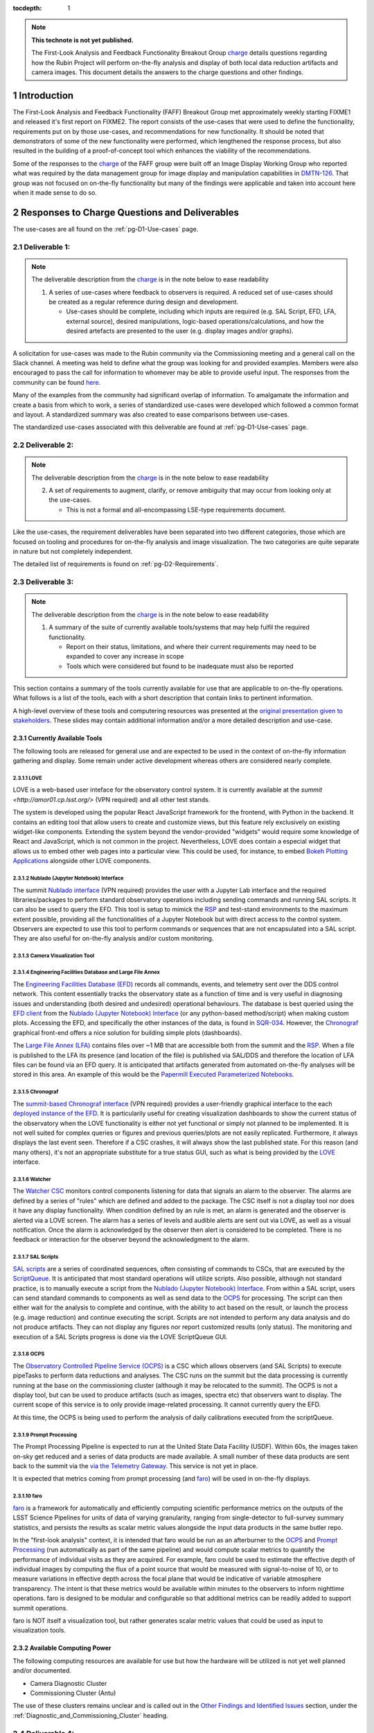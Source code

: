 ..
  Technote content.

  See https://developer.lsst.io/restructuredtext/style.html
  for a guide to reStructuredText writing.

  Do not put the title, authors or other metadata in this document;
  those are automatically added.

  Use the following syntax for sections:

  Sections
  ========

  and

  Subsections
  -----------

  and

  Subsubsections
  ^^^^^^^^^^^^^^

  To add images, add the image file (png, svg or jpeg preferred) to the
  _static/ directory. The reST syntax for adding the image is

  .. figure:: /_static/filename.ext
     :name: fig-label

     Caption text.

   Run: ``make html`` and ``open _build/html/index.html`` to preview your work.
   See the README at https://github.com/lsst-sqre/lsst-technote-bootstrap or
   this repo's README for more info.

   Feel free to delete this instructional comment.

:tocdepth: 1

.. Please do not modify tocdepth; will be fixed when a new Sphinx theme is shipped.

.. sectnum::

.. TODO: Delete the note below before merging new content to the main branch.


.. _charge: https://sitcomtn-013.lsst.io/
.. _DMTN-126: https://DMTN-126.lsst.io/
.. _RSP: https://nb.lsst.io/

.. note::

   **This technote is not yet published.**

   The First-Look Analysis and Feedback Functionality Breakout Group `charge`_ details questions regarding how the Rubin Project will perform on-the-fly analysis and display of both local data reduction artifacts and camera images. This document details the answers to the charge questions and other findings.


Introduction
============

The First-Look Analysis and Feedback Functionality (FAFF) Breakout Group met approximately weekly starting FIXME1 and released it's first report on FIXME2.
The report consists of the use-cases that were used to define the functionality, requirements put on by those use-cases, and recommendations for new functionality.
It should be noted that demonstrators of some of the new functionality were performed, which lengthened the response process, but also resulted in the building of a proof-of-concept tool which enhances the viability of the recommendations.

Some of the responses to the `charge`_ of the FAFF group were built off an Image Display Working Group who reported what was required by the data management group for image display and manipulation capabilities in `DMTN-126`_.
That group was not focused on on-the-fly functionality but many of the findings were applicable and taken into account here when it made sense to do so.



Responses to Charge Questions and Deliverables
==============================================

The use-cases are all found on the :ref:`pg-D1-Use-cases` page.

.. _Deliverable 1:

Deliverable 1:
--------------

.. note:: 

   The deliverable description from the `charge`_ is in the note below to ease readability 

   1. A series of use-cases where feedback to observers is required. A reduced set of use-cases should be created as a regular reference during design and development.

      - Use-cases should be complete, including which inputs are required (e.g. SAL Script, EFD, LFA, external source), desired manipulations, logic-based operations/calculations, and how the desired artefacts are presented to the user (e.g. display images and/or graphs).
  
A solicitation for use-cases was made to the Rubin community via the Commissioning meeting and a general call on the Slack channel.
A meeting was held to define what the group was looking for and provided examples.
Members were also encouraged to pass the call for information to whomever may be able to provide useful input.
The responses from the community can be found `here <https://confluence.lsstcorp.org/display/LSSTCOM/2021-05-14+On-the-fly+analysis+for+observers+Meeting+Minutes#id-20210514OntheflyanalysisforobserversMeetingMinutes-On-the-flyAnalysisUse-Cases>`_.

Many of the examples from the community had significant overlap of information.
To amalgamate the information and create a basis from which to work, a series of standardized use-cases were developed which followed a common format and layout.
A standardized summary was also created to ease comparisons between use-cases.

The standardized use-cases associated with this deliverable are found at :ref:`pg-D1-Use-cases` page.

.. _Deliverable 2:

Deliverable 2:
--------------

.. note:: 

   The deliverable description from the `charge`_ is in the note below to ease readability 

   2. A set of requirements to augment, clarify, or remove ambiguity that may occur from looking only at the use-cases.
      
      - This is not a formal and all-encompassing LSE-type requirements document.

Like the use-cases, the requirement deliverables have been separated into two different categories, those which are focused on tooling and procedures for on-the-fly analysis and image visualization.
The two categories are quite separate in nature but not completely independent.

The detailed list of requirements is found on :ref:`pg-D2-Requirements`.


.. _Deliverable 3:

Deliverable 3:
--------------

.. note:: 

   The deliverable description from the `charge`_ is in the note below to ease readability 

   1. A summary of the suite of currently available tools/systems that may help fulfil the required functionality.

      - Report on their status, limitations, and where their current requirements may need to be expanded to cover any increase in scope
      - Tools which were considered but found to be inadequate must also be reported

This section contains a summary of the tools currently available for use that are applicable to on-the-fly operations.
What follows is a list of the tools, each with a short description that contain links to pertinent information.

A high-level overview of these tools and computering resources was presented at the `original presentation given to stakeholders <https://docs.google.com/presentation/d/1i4p-sg42FXtEqGVqIZMeFadWSZZ0Lu_CpoqEafkMfy4/edit#slide=id.gd8dafc0d0d_0_30>`_.
These slides may contain additional information and/or a more detailed description and use-case.

Currently Available Tools
^^^^^^^^^^^^^^^^^^^^^^^^^

The following tools are released for general use and are expected to be used in the context of on-the-fly information gathering and display.
Some remain under active development whereas others are considered nearly complete.

LOVE
''''

.. tiago writing this
LOVE is a web-based user inteface for the observatory control system. 
It is currently available at the `summit <http://amor01.cp.lsst.org/>` (VPN required) and all other test stands.

The system is developed using the popular React JavaScript framework for the frontend, with Python in the backend.
It contains an editing tool that allow users to create and customize views, but this feature rely exclusively on existing widget-like components.
Extending the system beyond the vendor-provided "widgets" would require some knowledge of React and JavaScript, which is not common in the project.
Nevertheless, LOVE does contain a especial widget that allows us to embed other web pages into a particular view. 
This could be used, for instance, to embed `Bokeh Plotting Applications`_ alongside other LOVE components.



Nublado (Jupyter Notebook) Interface
''''''''''''''''''''''''''''''''''''

.. patrick writing this
The summit `Nublado interface <https://summit-lsp.lsst.codes/>`_ (VPN required) provides the user with a Jupyter Lab interface and the required libraries/packages to perform standard observatory operations including sending commands and running SAL scripts.
It can also be used to query the EFD.
This tool is setup to mimick the `RSP`_ and test-stand environments to the maximum extent possible, providing all the functionalities of a Jupyter Notebook but with direct access to the control system.
Observers are expected to use this tool to perform commands or sequences that are not encapsulated into a SAL script.
They are also useful for on-the-fly analysis and/or custom monitoring.


Camera Visualization Tool
''''''''''''''''''''''''''

.. tony writing this

Engineering Facilities Database and Large File Annex
'''''''''''''''''''''''''''''''''''''''''''''''''''''
.. Patrick writing this

The `Engineering Facilities Database (EFD) <https://sqr-034.lsst.io/#introduction>`_ records all commands, events, and telemetry sent over the DDS control network.
This content essentially tracks the observatory state as a function of time and is very useful in diagnosing issues and understanding (both desired and undesired) operational behaviours.
The database is best queried using the `EFD client <https://efd-client.lsst.io/>`_ from the `Nublado (Jupyter Notebook) Interface`_ (or any python-based method/script) when making custom plots.
Accessing the EFD, and specifically the other instances of the data, is found in `SQR-034 <https://sqr-034.lsst.io/#efd-deployments>`_.
However, the `Chronograf`_ graphical front-end offers a nice solution for building simple plots (dashboards).

The `Large File Annex (LFA) <https://tstn-029.lsst.io/>`_ contains files over ~1 MB that are accessible both from the summit and the `RSP`_.
When a file is published to the LFA its presence (and location of the file) is published via SAL/DDS and therefore the location of LFA files can be found via an EFD query.
It is anticipated that artifacts generated from automated on-the-fly analyses will be stored in this area.
An example of this would be the `Papermill Executed Parameterized Notebooks`_.


Chronograf
''''''''''

The `summit-based Chronograf interface <https://chronograf-summit-efd.lsst.codes/>`_ (VPN required) provides a user-friendly graphical interface to the each `deployed instance of the EFD <https://sqr-034.lsst.io/#efd-deployments>`_.
It is particularily useful for creating visualization dashboards to show the current status of the observatory when the LOVE functionality is either not yet functional or simply not planned to be implemented.
It is not well suited for complex queries or figures and previous queries/plots are not easily replicated.
Furthermore, it always displays the last event seen.
Therefore if a CSC crashes, it will always show the last published state.
For this reason (and many others), it's not an appropriate substitute for a true status GUI, such as what is being provided by the `LOVE`_ interface.

Watcher
'''''''

.. Patrick writing this

The `Watcher CSC <https://ts-watcher.lsst.io/>`_ monitors control components listening for data that signals an alarm to the observer.
The alarms are defined by a series of "rules" which are defined and added to the package.
The CSC itself is not a display tool nor does it have any display functionality.
When condition defined by an rule is met, an alarm is generated and the observer is alerted via a LOVE screen.
The alarm has a series of levels and audible alerts are sent out via LOVE, as well as a visual notification.
Once the alarm is acknowledged by the observer then alert is considered to be completed.
There is no feedback or interaction for the observer beyond the acknowledgment to the alarm.

SAL Scripts
'''''''''''

.. Patrick writing this

`SAL scripts <https://ts-salobj.lsst.io/sal_scripts.html#lsst-ts-salobj-sal-scripts>`_ are a series of coordinated sequences, often consisting of commands to CSCs, that are executed by the `ScriptQueue <https://ts-scriptqueue.lsst.io/>`_.
It is anticipated that most standard operations will utilize scripts.
Also possible, although not standard practice, is to manually execute a script from the `Nublado (Jupyter Notebook) Interface`_.
From within a SAL script, users can send standard commands to components as well as send data to the `OCPS`_ for processing.
The script can then either wait for the analysis to complete and continue, with the ability to act based on the result, or launch the process (e.g. image reduction) and continue executing the script.
Scripts are not intended to perform any data analysis and do not produce artifacts.
They can not display any figures nor report customized results (only status).
The monitoring and execution of a SAL Scripts progress is done via the LOVE ScriptQueue GUI.


OCPS
'''''''
The `Observatory Controlled Pipeline Service (OCPS) <https://dmtn-133.lsst.io/>`_ is a CSC which allows observers (and SAL Scripts) to execute pipeTasks to perform data reductions and analyses.
The CSC runs on the summit but the data processing is currently running at the base on the commissioning cluster (although it may be relocated to the summit).
The OCPS is not a display tool, but can be used to produce artifacts (such as images, spectra etc) that observers want to display.
The current scope of this service is to only provide image-related processing.
It cannot currently query the EFD.

At this time, the OCPS is being used to perform the analysis of daily calibrations executed from the scriptQueue.


Prompt Processing
'''''''''''''''''
The Prompt Processing Pipeline is expected to run at the United State Data Facility (USDF).
Within 60s, the images taken on-sky get reduced and a series of data products are made available.
A small number of these data products are sent back to the summit via the  `via the Telemetry Gateway <https://docushare.lsst.org/docushare/dsweb/Get/LSE-72#%5B%7B%22num%22%3A54%2C%22gen%22%3A0%7D%2C%7B%22name%22%3A%22XYZ%22%7D%2C69%2C205%2C0%5D>`_.
This service is not yet in place.

It is expected that metrics coming from prompt processing (and `faro`_) will be used in on-the-fly displays.

.. Patrick writing this

faro
'''''''

.. Keith writing this

   Link to github repo:
   https://github.com/lsst/faro

`faro <https://pipelines.lsst.io/v/daily/modules/lsst.faro/index.html>`_ is a framework for automatically and efficiently computing scientific performance metrics on the outputs of the LSST Science Pipelines for units of data of varying granularity, ranging from single-detector to full-survey summary statistics, and persists the results as scalar metric values alongside the input data products in the same butler repo.

In the "first-look analysis" context, it is intended that faro would be run as an afterburner to the `OCPS`_ and `Prompt Processing`_ (run automatically as part of the same pipeline) and would compute scalar metrics to quantify the performance of individual visits as they are acquired. 
For example, faro could be used to estimate the effective depth of individual images by computing the flux of a point source that would be measured with signal-to-noise of 10, or to measure variations in effective depth across the focal plane that would be indicative of variable atmosphere transparency. 
The intent is that these metrics would be available within minutes to the observers to inform nighttime operations. 
faro is designed to be modular and configurable so that additional metrics can be readily added to support summit operations.

faro is NOT itself a visualization tool, but rather generates scalar metric values that could be used as input to visualization tools.


Available Computing Power
^^^^^^^^^^^^^^^^^^^^^^^^^

.. Robert writing this

The following computing resources are available for use but how the hardware will be utilized is not yet well planned and/or documented.

- Camera Diagnostic Cluster
- Commissioning Cluster (Antu)
   

The use of these clusters remains unclear and is called out in the `Other Findings and Identified Issues`_ section, under the :ref:`Diagnostic_and_Commissioning_Cluster` heading.


.. _Deliverable 4:

Deliverable 4:
--------------

.. note:: 

   The deliverable description from the `charge`_ is in the note below to ease readability 

   1. A mapping of the use-cases into the currently available systems, clearly identifying where new functionality is required.

      - This could be by augmenting current systems or the creation of a new system if required
      - Deliver a proposed implementation for each use-case

Each of the use-cases presented in `Deliverable 1`_ contain a heading regarding a suggested implementation.
Thoe contents of each section refer to new and/or augmented functionality that is seen accross many of them.
Because the explicit identification of new functionality would add unnecessary noise and confusion for the reader, the content is accumulated here and explained in greater detail.

The items for this deliverable have been separated into two areas:

#. A description of areas where `Entirely New Functionality`_ is required.
#. A description where the requirements can be met by `Augmenting Current Functionality`_.

This working group also created a proof-of-concept of the critcal implementation recommendations and found them to be successful in satisfying the requirements and being relatively straightforward to implement.
Details are found in the `Proof-of-concept Demonstrations`_ section.

One should also note that there were functionalities that that group found to be critical to the success of commissioning, but not directly for on-the-fly applications, which therefore resulted in the requirement being out-of-scope. 
These types of issues are a grouped into the `Other Findings and Identified Issues`_ and should be strongly considered for implementation as part of the change requests that will result from this charge.


Augmenting Current Functionality
^^^^^^^^^^^^^^^^^^^^^^^^^^^^^^^^

When considering how to implement the use-cases, effort was always made to ensure that currently available tools (presented in `Deliverable 3`_) would be used wherever appropriate.
In most cases, specifically in regards to image display, augmenting functionality of existing tools is a perferred path to starting from scratch.

The list of new functionalities required for already existing tools include:

#. Numerous `Camera Visualization Improvements <pg-D2-Requirements_for_image_display>`_ were described as part of `Deliverable 2`_ and are therefore not repeated here.
   An `example of the callback functionality <demo_callback>`_ in the `Proof-of-concept Demonstrations`_ section.
#. The OCPS (really the butler) requires access to EFD. This is not currently captured in a use-case but one can envision how having a pipeTask be capable to correlate image quality against items in the EFD could be useful.

   - No code has been written to integrate butler directly with EFD, but it is possible to do
   - Would enable useres to define pipelines that explicitly specified EFD datasets as pipeline inputs. 
     Currently, it would be required to sort out the mapping of Exposure dataId to and EFD call in (potentially) a special runQuantum method in the pipeline task
  

Entirely New Functionality
^^^^^^^^^^^^^^^^^^^^^^^^^^

This section identifies functionalities that are required and could not be assertained by upgrading already existing components.
The largest piece of missing functionalty is the framework to perform on-the-fly analyses which are triggered on specific events or conditions, then able to perform calculations, generate a report (including plots etc), and have the operator be alerted.
Implementing this type of capability requires numerous pieces to work together.


Catcher CSC
'''''''''''''

A series of new functionality, which for the purposes of this document we have grouped into a single "Catcher" Controllable SAL Component (CSC) is required to handle the low-level coordiation of identifying when a specific condition is met, then launching and monitoring an analysis process.
It is still being evaluated if it is required to generate a new CSC or if the Watcher CSC can be augmented to handle this new functionality. 
For the purposes of this document we will assume the functionality is to be captured in a new CSC.
The Catcher functionality also requires a LOVE display to show which tasks are running, links to generated reports, and alarms or notifications for observers.

More details on the design and implementation can be found in the `Catcher Design Document <https://docs.google.com/document/d/1mbmfqjebOuHIV8CwC7jFHcFKCRMtyBDHPXeGfBO1EPE/edit#>`_ currently being worked on as a google doc.

At the end of an analysis task, a "report" is generated and produced as a result.
The reports from the Catcher can be derived in multiple ways and take on multiple formats.
There is no requirement that the analysis aspects generated by the Catcher managed tasks be persistent but it is recommended.
When possible, this committee recommends that analysis tasks produce reports in the form of `Papermill Executed Parameterized Notebooks`_.
Once executed, the notebooks and their contents and archived to the LFA, where they can be looked at (and even re-run) either immediately or at a later date.
The capabilities of the notebooks is vast; allowing image analysis via sending commands to the OCPS, queries of the EFD, grabbing of SAL events or data from the Butler.
The data to create any plots or other displays are also contained in the notebook allowing plots to be modified and re-generated as required.
Lastly, the notebooks can be used to create a dataset that can be displayed by a Bokeh Application that is nested inside a LOVE display, which is one of the key use-cases that will be encountered during observations.
There are details that remain to be solved, specifically aspects such as how to account for multiple reports that can be generated by re-running the same notebook multiple times.
These are presumed to be solvable problems but will require further investigation that goes beyond the scope of this group.


Bokeh Plotting Applications
''''''''''''''''''''''''''''
.. simon will write this


Bokeh Applications are extremely flexible in design and can render data from multiple sources if configured to do so.
This includes SAL events, Butler served information, or files from the LFA.
The apps can then create dynamic (or static) plots, display images, or even be setup to send commands to move the telescope based on a calculation (e.g. offsetting to a star).
One major advantage of Bokeh is that the very high majority of the application can be developed inside a notebook.
Once functioning as expected, it can be ported to a python file with minimal intervention required.
One caveat is that they can only be used where they are deployed.
Should they wish to be used at the Rubin Science Platform (`RSP`_) for instance, they will need to be deployed there as well (and obviously any SAL commands will not work).

- Explain why Bokeh was chosen, ability to be inserted into LOVE, fulfills all requirements and satisfies :ref:`pg-D2-Figure_Generation_Requirements`.
- Add a sentence about other considered options and why they were dropped.
- Implementation of on-the-fly architecture requires Bokeh to be installed in all development and analysis environments (e.g. the RSP).

   - Draft how to turn a notebook-based Bokeh "plot" into an app (see `Simon's draft <https://gist.github.com/SimonKrughoff/cc02f873a2a1518161d3f3a1839be4a5>`_)
   - Draft how to embed said App into LOVE 
   - Examples of Bokeh apps and their use is found in the `Proof-of-concept Demonstrations`_ section. 


Papermill Executed Parameterized Notebooks
'''''''''''''''''''''''''''''''''''''''''''

.. tiago will write this

`Papermill`_ introduces the concept of *parameterized notebooks* and provides tools to execute them in a batch-like mode.

.. _Papermill: https://papermill.readthedocs.io/en/latest/

*Parameterized notebooks* are similar to regular Jupyter notebooks.
The process consists of:

  - identifing variables in the notebook that one wants to expose as parameters,
  - have all these variables defined in a single cell (ideally, with default values),
  - tagging the cell with the "parameters" keyword.

More details on how to parameterize a notebook on a particular environment can be found in the `papermill usage documentation page <https://papermill.readthedocs.io/en/latest/usage-parameterize.html>`__.

Notebooks can then be executed using `Papermill`_ command line interface or throught its Python API.

Benefits of using `Papermill`_ includes:

  - Simplify the process of creating on-the-fly reports and re-runable notebooks that will store the parameters used for the execution and generation of plots etc.

    - Users would be able to develop their reports directly on notebooks, with practicaly no overhead in integrating them with the system aftewards.

    - The reports can be stored directly as notebooks and/or be expored and rendered as webpages with `nbconvert <https://nbconvert.readthedocs.io/en/latest/>`__.

  - Store notebooks in the LFA.

    `Papermill`_ can save the output directly to the s3bucket, which is used as the backend for the LFA.

  - Possible to interact with the control system with salobj from the notebooks, the same way we execute tasks with the control system from nublado.

  - Can also send information to Bokeh app (if Bokeh app is configured to do so).

Some challenges with using Jupyter Notebooks and Papermill are:

  - It is notably difficult to develop unit testing for Jupyter Notebooks.

    `Papermill`_ does make it possible to write unit tests for Jupyter Notebooks, but certain tasks (like using mocks to isolate external libraries) can be exceedingly difficult. 

  - Overhead on loading the environment.

    When executing a notebook throught `Papermill`_, there is an overhead associated with loading the environment prior to the execution by the Jupyter lab server.
    The size of the overhead depends on the environment which the notebook is running.
    
    For reference, in the ScriptQueue environment the overhead is about 2s.
    At the same time, some highly customized users environments on nublado take up to 10s to load.

- TO DO
  - Work flow which includes an "easy" example of how to derive/calculate a property, then create+deploy and App, then send an alert to an observer
  - Appropriate repos and instructions

.. 
   .. important::

      The mapping and implementation for each use-case assumes that the tools described in `Deliverable 5`_ and the additional required functionalities described in `Deliverable 6`_ have been incorporated.
      It may be useful to read those sections before this one.

      The response to this deliverable is found in each of the use-cases.

.. _Deliverable 5:

Deliverable 5:
--------------

.. note:: 

   The deliverable description from the `charge`_ is in the note below to ease readability 

   1.  A prioritized list of tasks to build-out the new functionalities with recommended end-dates. 
       - These dates shall correspond to integration milestones.


This will be a prioritized list of which functionalities should be implemented in which order.
Note that the requirements are already prioritized to a degree and will help inform this.


.. _Other Findings and Identified Issues:

Other Findings and Identified Issues
====================================

During the existance of this working group, numerous items were identified as problematic and needing to be addressed but either were not well fit to a charge question or fell out of the scope of the charge.
This section contains information regarding numerous issues which were identified and require attention.

The recommendation of this committee is that a follow-up committee be created to address these items as they are required to successfully commission the observatory.

.. _Diagnostic_and_Commissioning_Cluster:

Diagnostic And Commissioning Cluster Usage Needs Definition
-----------------------------------------------------------

This working group was not able to find any documented strategy on how the commissioning and diagnostic clusters are to be used during commissioning and the survey.
High-level descriptions exist from early in the project, however they are not sufficient to build out the system and do not take into account much of the as-built software and hardware capabilities.
Although beyond the scope of this working group, it is strongly suggested that a strategy be developed that identifies and documents the use-cases, specifically in regards to the differences between how calibration and on-sky data is handled.
Currently, the camera diagnostic cluster hardware is on the summit but not being used, largely in part due to a lack of definition of it's use-cases and how it is to interact within the global data analysis workflow of the Rubin Observatory, including whether or not DM tooling must be supported.


Camera Visualization Tool Functionality Limitations for General Commissioning
-----------------------------------------------------------------------------

The Camera Visualization Tool, once augmented with the new specifications, will be sufficient for on-the-fly applications but will not be able to satisfy many of the more general commissioning use-cases. 
The most obvious example is the ability to display and interact with full-frame images once they arrive at NCSA.
Because the committee was formed to look only at on-the-fly analyses, the following specifications are out of scope, however, for the general commissioning effort to be successful the following functionalities will need to be implemented, or covered by a different suite of tooling.

.. note::

   The items presented here do *not* form a complete set of specifications for general commissioning.
   They account for merely a subset that we identified as not specifically required for on-the-fly analysis at the mountain top.
   If the capabilites were in place, then the on-the-fly users would certainly take advantage of them.

FAFF-REQ-014
^^^^^^^^^^^^

**Specification:** The camera visualization tool shall support being deployed in places where historical data is available.

**Rationale:** This will need to be available to people using the `RSP`_ and commissioning cluster.
The general commissioning / SV use case is to be able to examine aspects of image quality that cross detector boundaries (e.g., stray and scattered light, satellite trails, pervasive issues across detectors) for which full focal plane visualization is critical. 
Of course, these studies will involve looking at images that date back in time, and therefore will need to be executed from the RSP (or other processing center).
This could be useful even for summit operations if it allows display of historic images (for comparison with new images).
The historical data on the summit is currently limited to 30 days.

**Priority: 1**

**Current shortcomings:** Firefly may not meet all of the requirements for all image visualization, specifically in regards to full-frame visualization.
Deployment not nested into current `RSP`_ deployment strategy.
It requires a mechanism to locate the data for a given obsid, but this is also presumably be possible. 

**Applicable Use-cases:** Rapid per sensor image display and inspection.

**Suggested Implementation to fulfill requirement:** 
Deploy the camera visualization tool and Bokeh apps as part of the standard `RSP`_ packaging.
Installing the camera image visualization server at the USDC (SLAC) is certainly feasible. 


FAFF-REQ-026
^^^^^^^^^^^^

**Specification:** The display tool should be able to display data obtained from the butler, or obtained from a users interactive Jupyter session

**Rationale:** Displaying images with full DM ISR applied, co-added images etc.
This is required to perform much of the post on-the-fly analysis during commissioning.


**Priority:** 1

**Current shortcomings:** DM has an abstract image visualization interface (afw). 
Needs to be evaluated to see if this could be used to meet all the requirements.

**Applicable Use-cases:** 

**Suggested Implementation to fulfill requirement:** 

FAFF-REQ-036
^^^^^^^^^^^^

**Specification:** Ability to overlay markings at user-provided pixel positions

**Rationale:** Used to indicate which sources are used in PSF analysis, blends, from catalogs etc.

**Priority:** 1

**Current shortcomings:** Currently unable to interface to DM (essentially the butler, pre-req is FAFF-REQ-026_) 

**Applicable Use-cases:**

**Suggested Implementation to fulfill requirement:**


FAFF-REQ-017
^^^^^^^^^^^^

**Specification:** Ability to choose between minimal ISR versus some more sophisticated ISR (for example, the calexp images served from a butler)

**Rationale:** 

**Priority:**

**Current shortcomings:** Currently unable to interface to DM (butler) 

**Applicable Use-cases:**

**Suggested Implementation to fulfill requirement:**


Proof-of-concept Demonstrations
===============================

To confirm the recommendations of this committee, several examples were created to provide a proof-of-concept and help identify details regarding implementation.
The examples in the following subsections were proven using data from the summit from previous AuxTel runs.
However, due to the recent power losses at the summit, there has been no new data in the last 30-days and therefore they are not presently able to show data.
This will be remedied once data starts flowing again and further screenshots and evidence of their functionality will be provided.


.. _demo_jitter:

Creation and display of the Jitter Plots in Bokeh
-------------------------------------------------

- Link to jitter app
- Also link to code where it is hosted
- Add paragraph about deployment of the App.

.. _demo_offset:

Creation of offset measurements in Bokeh
----------------------------------------

- Show screenshots and link to example code for application
- Also include (in the text) that it's possible to put in telescope commands in the GUI


.. _demo_callback:
Offsetting example using Camera Visualiation Tool Callback
----------------------------------------------------------

This is currently an action item of a example of what can be done when requirement :ref:`FAFF-REQ-025` is implemented and will be populated once completed.



TO DO BEFORE FINAL REPORT SUBMISSION
====================================

.. important::

   Remove this section before submitting

- Remove FIXME and TBRs
- Move confluence content into this technote where appropriate. 
  Prints of PDFs may be sufficient.

.. .. rubric:: References

.. Make in-text citations with: :cite:`bibkey`.

.. .. bibliography:: local.bib lsstbib/books.bib lsstbib/lsst.bib lsstbib/lsst-dm.bib lsstbib/refs.bib lsstbib/refs_ads.bib
..    :style: lsst_aa
